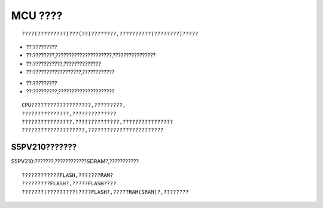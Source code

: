 MCU ????
===========
???????????
-------------------------
:: 
	
	????(?????????)???(??)????????,??????????(????????)?????
	
??????
-------------
- ??:?????????
- ??:????????,?????????????????????,????????????????
- ??:???????????,??????????????
- ??:??????????????????,????????????

????
-------------
- ??:?????????
- ??:?????????,?????????????????????
::
	
	CPU???????????????????,?????????,
	???????????????,??????????????
	????????????????,??????????????,????????????????		
	????????????????????,????????????????????????
	
S5PV210???????
---------------------
S5PV210:???????,????????????SDRAM?,???????????

??????????
----------------------
::

	????????????FLASH,???????RAM?
	?????????FLASH?,?????FLASH????
	???????(?????????)????FLASH?,?????RAM(SRAM)?,????????